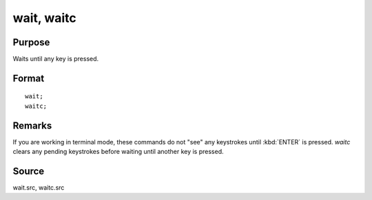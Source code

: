 
wait, waitc
==============================================

Purpose
----------------
Waits until any key is pressed.

.. _wait:
.. _waitc:
.. index:: wait, waitc

Format
----------------

::

    wait;
    waitc;

Remarks
-------

If you are working in terminal mode, these commands do not "see" any
keystrokes until :kbd:`ENTER` is pressed. `waitc` clears any pending keystrokes
before waiting until another key is pressed.

Source
------

wait.src, waitc.src

.. seealso:: Functions :func:`pause`

